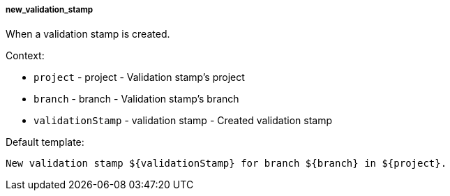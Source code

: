 [[event-new_validation_stamp]]
===== new_validation_stamp

When a validation stamp is created.

Context:

* `project` - project - Validation stamp's project
* `branch` - branch - Validation stamp's branch
* `validationStamp` - validation stamp - Created validation stamp

Default template:

[source]
----
New validation stamp ${validationStamp} for branch ${branch} in ${project}.
----

